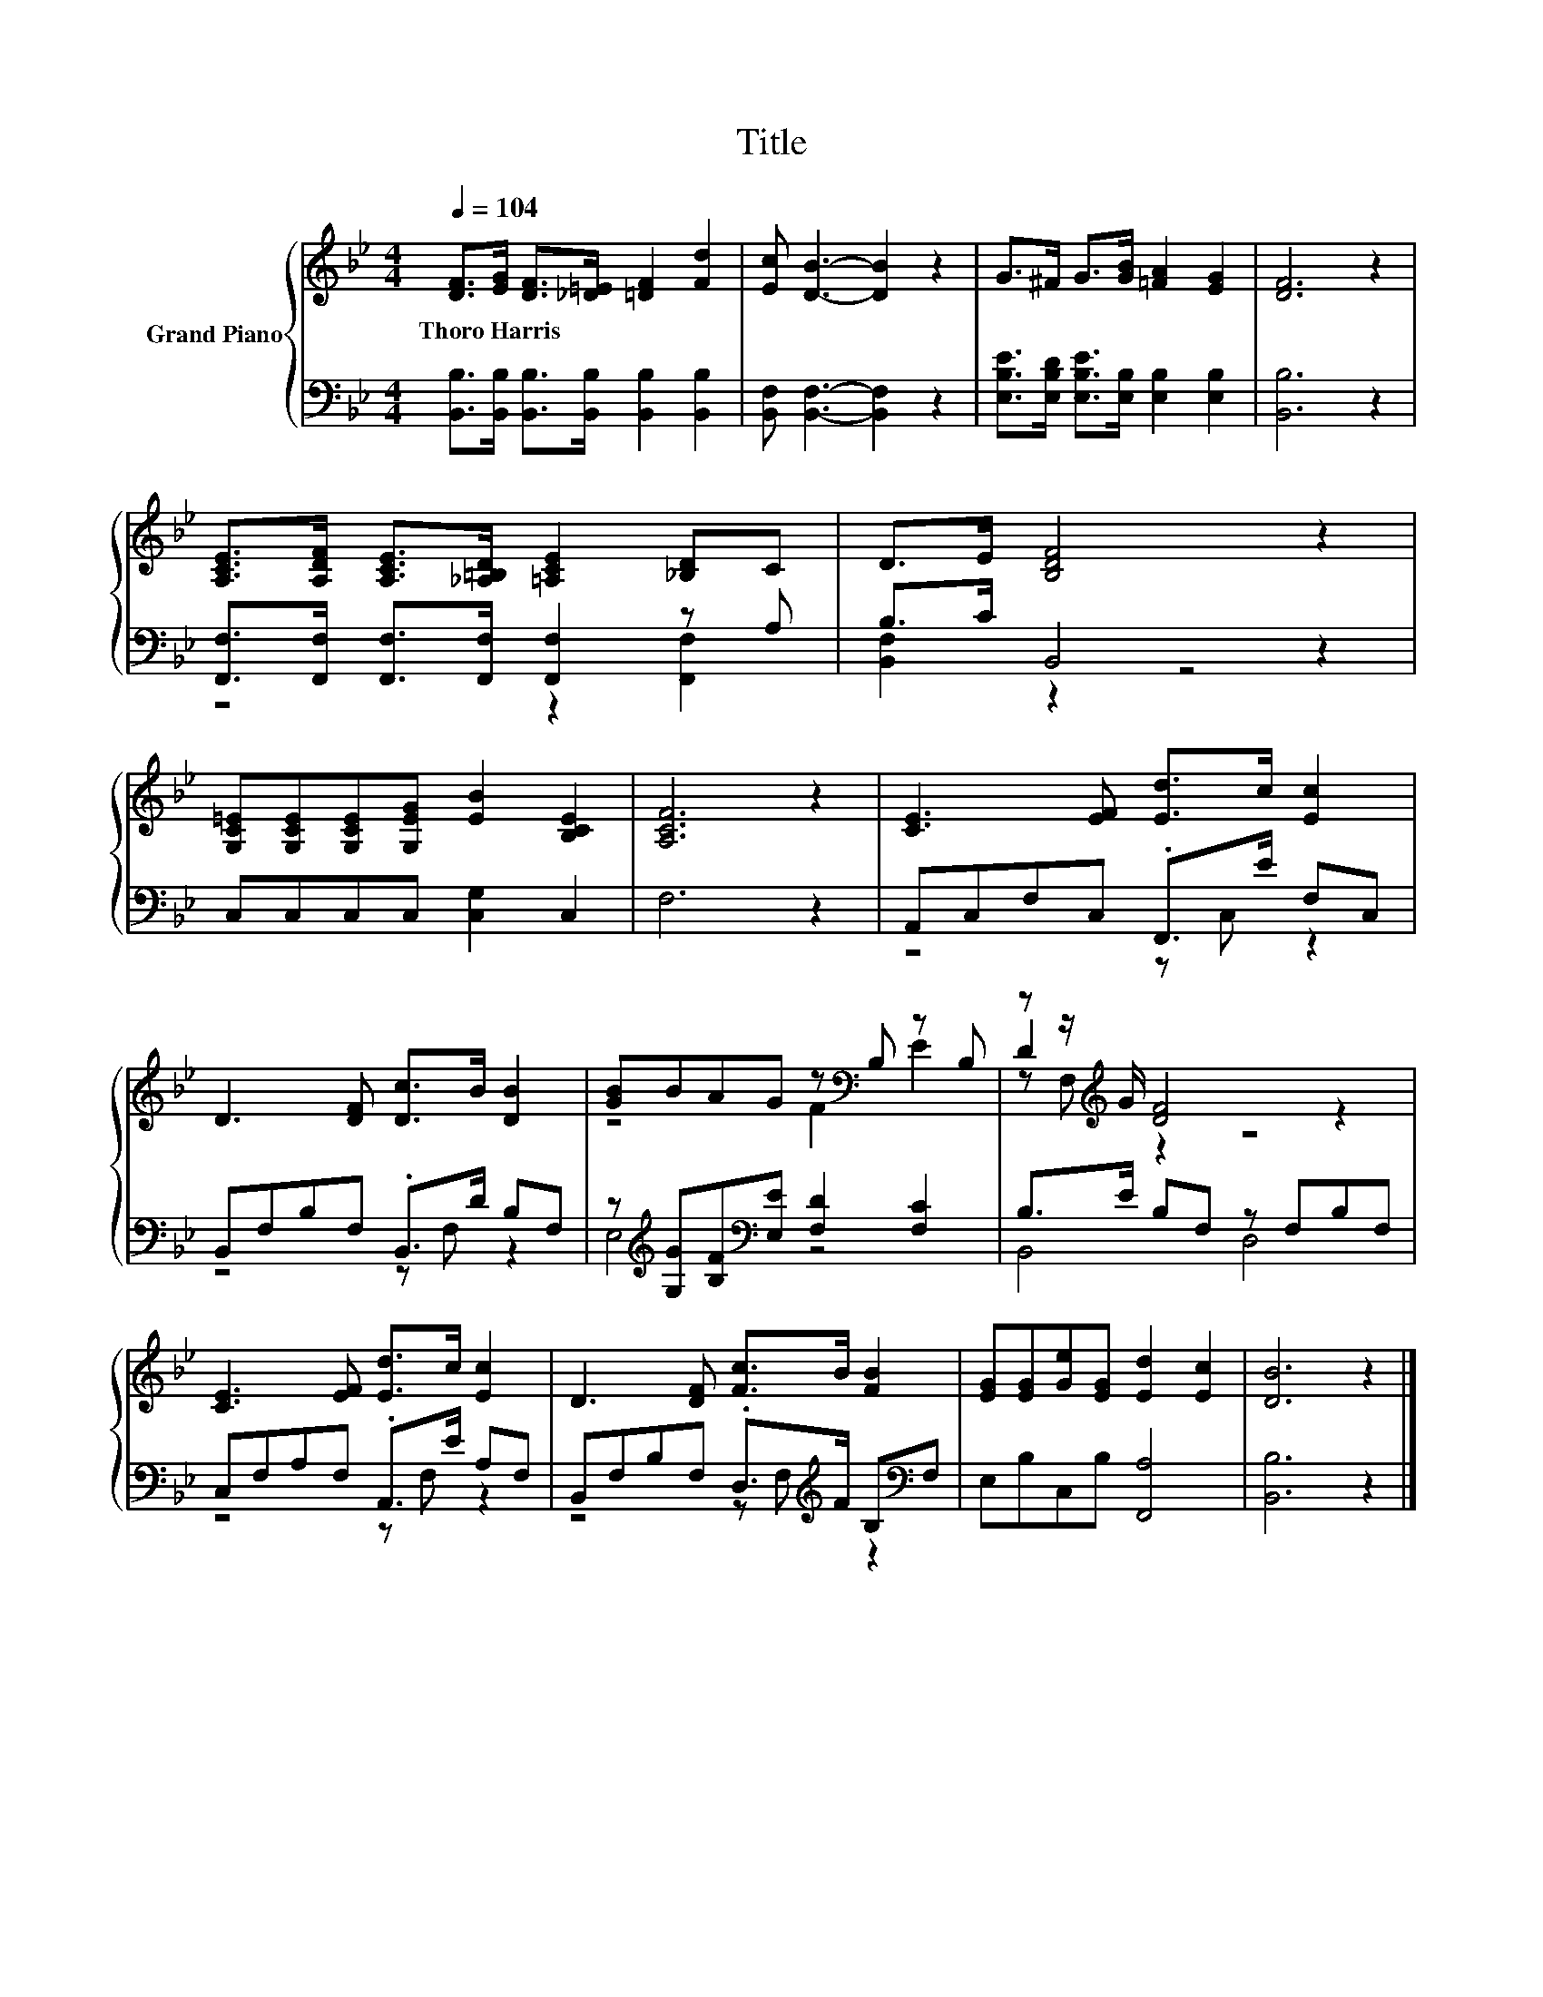 X:1
T:Title
%%score { ( 1 4 5 ) | ( 2 3 ) }
L:1/8
Q:1/4=104
M:4/4
K:Bb
V:1 treble nm="Grand Piano"
V:4 treble 
V:5 treble 
V:2 bass 
V:3 bass 
V:1
 [DF]>[EG] [DF]>[_D=E] [=DF]2 [Fd]2 | [Ec] [DB]3- [DB]2 z2 | G>^F G>[GB] [=FA]2 [EG]2 | [DF]6 z2 | %4
w: Thoro~Harris * * * * *||||
 [A,CE]>[A,DF] [A,CE]>[_A,=B,D] [=A,CE]2 [_B,D]C | D>E [B,DF]4 z2 | %6
w: ||
 [G,C=E][G,CE][G,CE][G,EG] [EB]2 [B,CE]2 | [A,CF]6 z2 | [CE]3 [EF] [Ed]>c [Ec]2 | %9
w: |||
 D3 [DF] [Dc]>B [DB]2 | [GB]BAG z[K:bass] B, z B, | z z/[K:treble] G/ [DF]4 z2 | %12
w: |||
 [CE]3 [EF] [Ed]>c [Ec]2 | D3 [DF] [Fc]>B [FB]2 | [EG][EG][Ge][EG] [Ed]2 [Ec]2 | [DB]6 z2 |] %16
w: ||||
V:2
 [B,,B,]>[B,,B,] [B,,B,]>[B,,B,] [B,,B,]2 [B,,B,]2 | [B,,F,] [B,,F,]3- [B,,F,]2 z2 | %2
 [E,B,E]>[E,B,D] [E,B,E]>[E,B,] [E,B,]2 [E,B,]2 | [B,,B,]6 z2 | %4
 [F,,F,]>[F,,F,] [F,,F,]>[F,,F,] [F,,F,]2 z A, | B,>C B,,4 z2 | C,C,C,C, [C,G,]2 C,2 | F,6 z2 | %8
 A,,C,F,C, .F,,>E F,C, | B,,F,B,F, .B,,>D B,F, | %10
 z[K:treble] [G,G][B,F][K:bass][E,E] [F,D]2 [F,C]2 | B,>E B,F, z F,B,F, | C,F,A,F, .A,,>E A,F, | %13
 B,,F,B,F, .D,>[K:treble]F B,[K:bass]F, | E,B,C,B, [F,,A,]4 | [B,,B,]6 z2 |] %16
V:3
 x8 | x8 | x8 | x8 | z4 z2 [F,,F,]2 | [B,,F,]2 z2 z4 | x8 | x8 | z4 z C, z2 | z4 z F, z2 | %10
 E,4[K:treble][K:bass] z4 | B,,4 D,4 | z4 z F, z2 | z4 z F,[K:treble] z2[K:bass] | x8 | x8 |] %16
V:4
 x8 | x8 | x8 | x8 | x8 | x8 | x8 | x8 | x8 | x8 | z4 F2[K:bass] E2 | D2[K:treble] z2 z4 | x8 | %13
 x8 | x8 | x8 |] %16
V:5
 x8 | x8 | x8 | x8 | x8 | x8 | x8 | x8 | x8 | x8 | x5[K:bass] x3 | z F,[K:treble] z2 z4 | x8 | x8 | %14
 x8 | x8 |] %16

